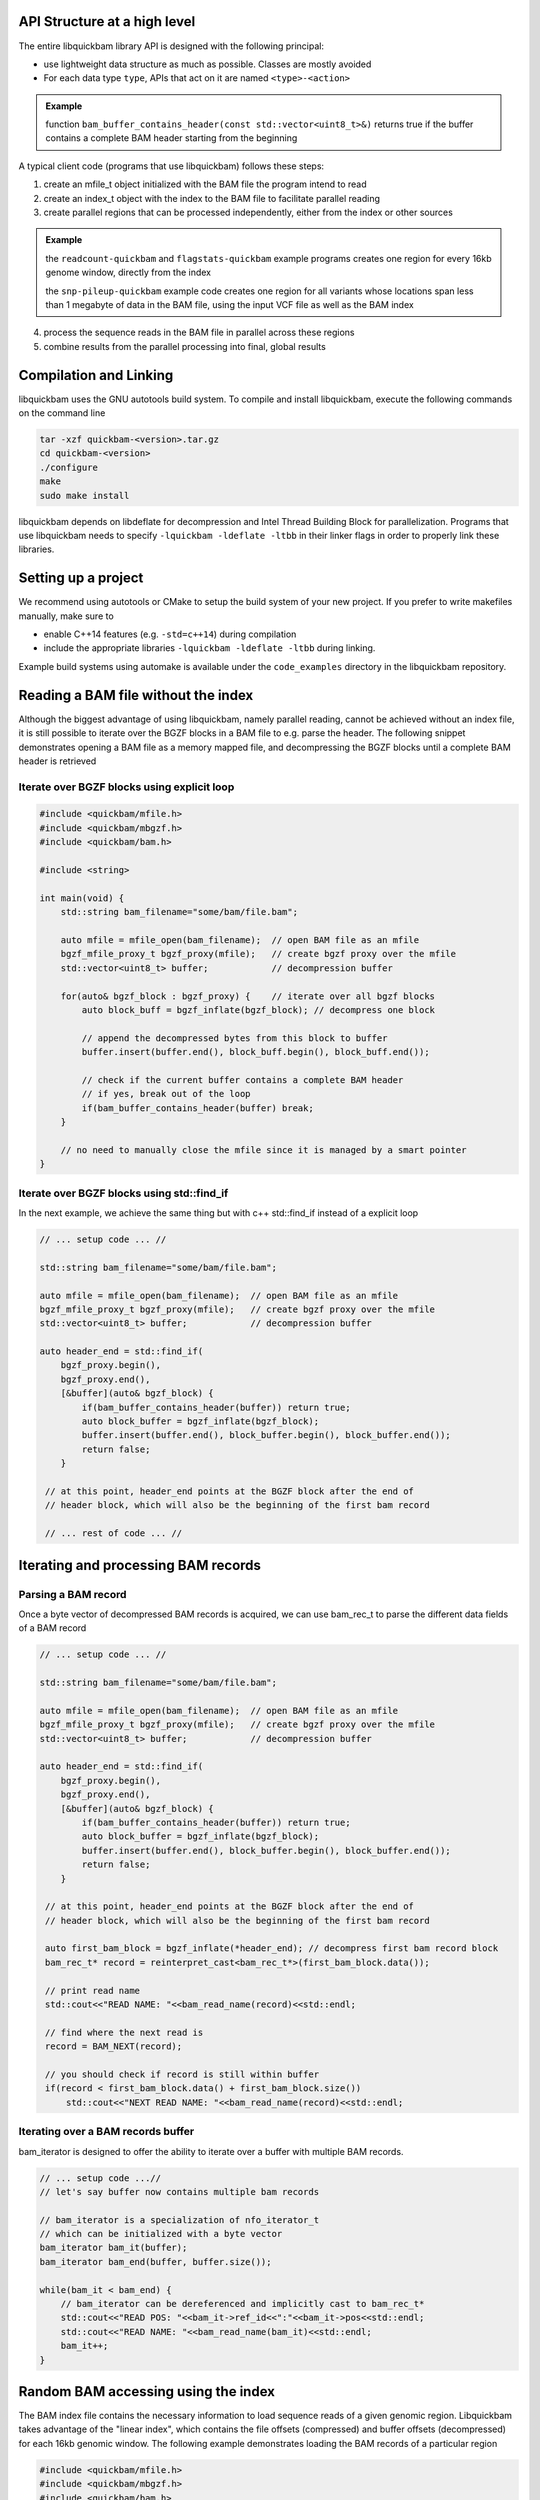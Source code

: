 API Structure at a high level
=============================

The entire libquickbam library API is designed with the following principal:

* use lightweight data structure as much as possible. Classes are mostly
  avoided

* For each data type ``type``, APIs that act on it are named ``<type>-<action>``

.. admonition:: Example

   function ``bam_buffer_contains_header(const
   std::vector<uint8_t>&)`` returns true if the buffer contains a complete BAM
   header starting from the beginning

A typical client code (programs that use libquickbam) follows these steps:

1. create an mfile_t object initialized with the BAM file the program intend to
   read

2. create an index_t object with the index to the BAM file to facilitate
   parallel reading

3. create parallel regions that can be processed independently, either from the
   index or other sources

.. admonition:: Example

   the ``readcount-quickbam`` and ``flagstats-quickbam`` example programs
   creates one region for every 16kb genome window, directly from the index

   the ``snp-pileup-quickbam`` example code creates one region for all variants
   whose locations span less than 1 megabyte of data in the BAM file, using the
   input VCF file as well as the BAM index

4. process the sequence reads in the BAM file in parallel across these regions

5. combine results from the parallel processing into final, global results

Compilation and Linking
=======================

libquickbam uses the GNU autotools build system. To compile and install libquickbam,
execute the following commands on the command line

.. code-block:: bash

  tar -xzf quickbam-<version>.tar.gz
  cd quickbam-<version>
  ./configure
  make
  sudo make install


libquickbam depends on libdeflate for decompression and Intel Thread Building
Block for parallelization. Programs that use libquickbam needs to specify
``-lquickbam -ldeflate -ltbb`` in their linker flags in order to properly link
these libraries.

Setting up a project
====================

We recommend using autotools or CMake to setup the build system of your new
project. If you prefer to write makefiles manually, make sure to 

* enable C++14 features (e.g. ``-std=c++14``) during compilation
* include the appropriate libraries ``-lquickbam -ldeflate -ltbb`` during linking.  

Example build systems using automake is available under the ``code_examples``
directory in the libquickbam repository.

Reading a BAM file without the index
====================================

Although the biggest advantage of using libquickbam, namely parallel reading,
cannot be achieved without an index file, it is still possible to iterate over
the BGZF blocks in a BAM file to e.g. parse the header. The following snippet
demonstrates opening a BAM file as a memory mapped file, and decompressing the
BGZF blocks until a complete BAM header is retrieved

Iterate over BGZF blocks using explicit loop
--------------------------------------------

.. code-block:: cpp
   
   #include <quickbam/mfile.h>
   #include <quickbam/mbgzf.h>
   #include <quickbam/bam.h>

   #include <string>

   int main(void) {
       std::string bam_filename="some/bam/file.bam";

       auto mfile = mfile_open(bam_filename);  // open BAM file as an mfile
       bgzf_mfile_proxy_t bgzf_proxy(mfile);   // create bgzf proxy over the mfile
       std::vector<uint8_t> buffer;            // decompression buffer

       for(auto& bgzf_block : bgzf_proxy) {    // iterate over all bgzf blocks
           auto block_buff = bgzf_inflate(bgzf_block); // decompress one block

           // append the decompressed bytes from this block to buffer
           buffer.insert(buffer.end(), block_buff.begin(), block_buff.end());

           // check if the current buffer contains a complete BAM header
           // if yes, break out of the loop
           if(bam_buffer_contains_header(buffer) break;
       }

       // no need to manually close the mfile since it is managed by a smart pointer
   }

Iterate over BGZF blocks using std::find_if
-------------------------------------------

In the next example, we achieve the same thing but with c++ std::find_if
instead of a explicit loop

.. code-block:: cpp
   
   // ... setup code ... //

   std::string bam_filename="some/bam/file.bam";

   auto mfile = mfile_open(bam_filename);  // open BAM file as an mfile
   bgzf_mfile_proxy_t bgzf_proxy(mfile);   // create bgzf proxy over the mfile
   std::vector<uint8_t> buffer;            // decompression buffer

   auto header_end = std::find_if(
       bgzf_proxy.begin(),
       bgzf_proxy.end(),
       [&buffer](auto& bgzf_block) {
           if(bam_buffer_contains_header(buffer)) return true;
           auto block_buffer = bgzf_inflate(bgzf_block);
           buffer.insert(buffer.end(), block_buffer.begin(), block_buffer.end());
           return false;
       }

    // at this point, header_end points at the BGZF block after the end of
    // header block, which will also be the beginning of the first bam record

    // ... rest of code ... //

Iterating and processing BAM records
====================================

Parsing a BAM record
--------------------

Once a byte vector of decompressed BAM records is acquired, we can use
bam_rec_t to parse the different data fields of a BAM record

.. code-block:: cpp

   // ... setup code ... //

   std::string bam_filename="some/bam/file.bam";

   auto mfile = mfile_open(bam_filename);  // open BAM file as an mfile
   bgzf_mfile_proxy_t bgzf_proxy(mfile);   // create bgzf proxy over the mfile
   std::vector<uint8_t> buffer;            // decompression buffer

   auto header_end = std::find_if(
       bgzf_proxy.begin(),
       bgzf_proxy.end(),
       [&buffer](auto& bgzf_block) {
           if(bam_buffer_contains_header(buffer)) return true;
           auto block_buffer = bgzf_inflate(bgzf_block);
           buffer.insert(buffer.end(), block_buffer.begin(), block_buffer.end());
           return false;
       }

    // at this point, header_end points at the BGZF block after the end of
    // header block, which will also be the beginning of the first bam record

    auto first_bam_block = bgzf_inflate(*header_end); // decompress first bam record block
    bam_rec_t* record = reinterpret_cast<bam_rec_t*>(first_bam_block.data());

    // print read name
    std::cout<<"READ NAME: "<<bam_read_name(record)<<std::endl;

    // find where the next read is
    record = BAM_NEXT(record);

    // you should check if record is still within buffer
    if(record < first_bam_block.data() + first_bam_block.size())
        std::cout<<"NEXT READ NAME: "<<bam_read_name(record)<<std::endl;

Iterating over a BAM records buffer
-----------------------------------

bam_iterator is designed to offer the ability to iterate over a buffer with
multiple BAM records. 

.. code-block:: cpp

   // ... setup code ...//
   // let's say buffer now contains multiple bam records

   // bam_iterator is a specialization of nfo_iterator_t
   // which can be initialized with a byte vector
   bam_iterator bam_it(buffer);
   bam_iterator bam_end(buffer, buffer.size());

   while(bam_it < bam_end) {
       // bam_iterator can be dereferenced and implicitly cast to bam_rec_t*
       std::cout<<"READ POS: "<<bam_it->ref_id<<":"<<bam_it->pos<<std::endl;
       std::cout<<"READ NAME: "<<bam_read_name(bam_it)<<std::endl;
       bam_it++;
   }

Random BAM accessing using the index
====================================

The BAM index file contains the necessary information to load sequence reads of
a given genomic region. Libquickbam takes advantage of the "linear index", which
contains the file offsets (compressed) and buffer offsets (decompressed) for
each 16kb genomic window. The following example demonstrates loading the BAM
records of a particular region

.. code-block:: cpp

   #include <quickbam/mfile.h>
   #include <quickbam/mbgzf.h>
   #include <quickbam/bam.h>
   #include <quickbam/index.h>

   #include <string>
   #include <fstream>

   int main(void) {
       std::string bam_filename="some/bam/file.bam";
       std::string bai_filename="some/bam/file.bam.bai";

       auto mfile = mfile_open(bam_filename);  // open BAM file as an mfile

       // open and parse index file
       auto bai_stream = std::ifstream(bai_filename);
       auto index = index_read(bai_stream);

       // reference contig name to ref_id map is in the BAM file header
       // for this example, we are hard coding ref_id to be 9
       // which most likely will correspond to chr10

       uint32_t region_start = 1500000;
       uint32_t region_end   = 1530000;

       auto buffer = bam_load_region(mfile, index, 9, region_start, region_end);

       // buffer now contains all reads on chromosome 10, between 1,500,000 bp
       // and 1,530,000 bp.

       bam_iterator bam_it(buffer);
       bam_iterator bam_end(buffer, buffer.size());

       while(bam_it < bam_end) {
           // process the read

           // advance the iterator
           bam_it++;
       }
   }
